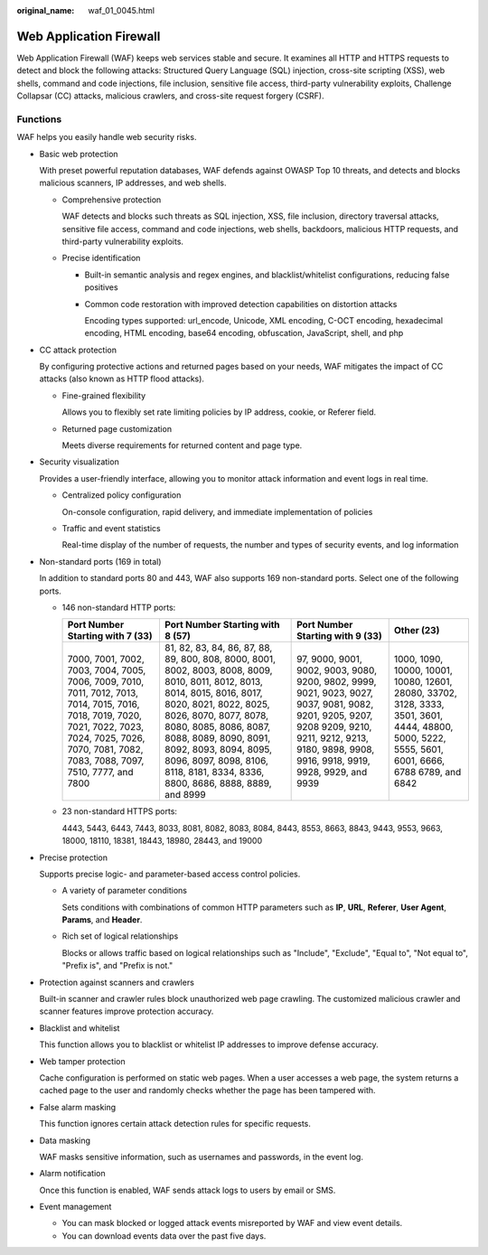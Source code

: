 :original_name: waf_01_0045.html

.. _waf_01_0045:

Web Application Firewall
========================

Web Application Firewall (WAF) keeps web services stable and secure. It examines all HTTP and HTTPS requests to detect and block the following attacks: Structured Query Language (SQL) injection, cross-site scripting (XSS), web shells, command and code injections, file inclusion, sensitive file access, third-party vulnerability exploits, Challenge Collapsar (CC) attacks, malicious crawlers, and cross-site request forgery (CSRF).

Functions
---------

WAF helps you easily handle web security risks.

-  Basic web protection

   With preset powerful reputation databases, WAF defends against OWASP Top 10 threats, and detects and blocks malicious scanners, IP addresses, and web shells.

   -  Comprehensive protection

      WAF detects and blocks such threats as SQL injection, XSS, file inclusion, directory traversal attacks, sensitive file access, command and code injections, web shells, backdoors, malicious HTTP requests, and third-party vulnerability exploits.

   -  Precise identification

      -  Built-in semantic analysis and regex engines, and blacklist/whitelist configurations, reducing false positives

      -  Common code restoration with improved detection capabilities on distortion attacks

         Encoding types supported: url_encode, Unicode, XML encoding, C-OCT encoding, hexadecimal encoding, HTML encoding, base64 encoding, obfuscation, JavaScript, shell, and php

-  CC attack protection

   By configuring protective actions and returned pages based on your needs, WAF mitigates the impact of CC attacks (also known as HTTP flood attacks).

   -  Fine-grained flexibility

      Allows you to flexibly set rate limiting policies by IP address, cookie, or Referer field.

   -  Returned page customization

      Meets diverse requirements for returned content and page type.

-  Security visualization

   Provides a user-friendly interface, allowing you to monitor attack information and event logs in real time.

   -  Centralized policy configuration

      On-console configuration, rapid delivery, and immediate implementation of policies

   -  Traffic and event statistics

      Real-time display of the number of requests, the number and types of security events, and log information

-  Non-standard ports (169 in total)

   In addition to standard ports 80 and 443, WAF also supports 169 non-standard ports. Select one of the following ports.

   -  146 non-standard HTTP ports:

      +----------------------------------------------------------------------------------------------------------------------------------------------------------------------------------------------------------+----------------------------------------------------------------------------------------------------------------------------------------------------------------------------------------------------------------------------------------------------------------------------------------------------------------------------------------+-------------------------------------------------------------------------------------------------------------------------------------------------------------------------------------------------------+----------------------------------------------------------------------------------------------------------------------------------------------------+
      | Port Number Starting with 7 (33)                                                                                                                                                                         | Port Number Starting with 8 (57)                                                                                                                                                                                                                                                                                                       | Port Number Starting with 9 (33)                                                                                                                                                                      | Other (23)                                                                                                                                         |
      +==========================================================================================================================================================================================================+========================================================================================================================================================================================================================================================================================================================================+=======================================================================================================================================================================================================+====================================================================================================================================================+
      | 7000, 7001, 7002, 7003, 7004, 7005, 7006, 7009, 7010, 7011, 7012, 7013, 7014, 7015, 7016, 7018, 7019, 7020, 7021, 7022, 7023, 7024, 7025, 7026, 7070, 7081, 7082, 7083, 7088, 7097, 7510, 7777, and 7800 | 81, 82, 83, 84, 86, 87, 88, 89, 800, 808, 8000, 8001, 8002, 8003, 8008, 8009, 8010, 8011, 8012, 8013, 8014, 8015, 8016, 8017, 8020, 8021, 8022, 8025, 8026, 8070, 8077, 8078, 8080, 8085, 8086, 8087, 8088, 8089, 8090, 8091, 8092, 8093, 8094, 8095, 8096, 8097, 8098, 8106, 8118, 8181, 8334, 8336, 8800, 8686, 8888, 8889, and 8999 | 97, 9000, 9001, 9002, 9003, 9080, 9200, 9802, 9999, 9021, 9023, 9027, 9037, 9081, 9082, 9201, 9205, 9207, 9208 9209, 9210, 9211, 9212, 9213, 9180, 9898, 9908, 9916, 9918, 9919, 9928, 9929, and 9939 | 1000, 1090, 10000, 10001, 10080, 12601, 28080, 33702, 3128, 3333, 3501, 3601, 4444, 48800, 5000, 5222, 5555, 5601, 6001, 6666, 6788 6789, and 6842 |
      +----------------------------------------------------------------------------------------------------------------------------------------------------------------------------------------------------------+----------------------------------------------------------------------------------------------------------------------------------------------------------------------------------------------------------------------------------------------------------------------------------------------------------------------------------------+-------------------------------------------------------------------------------------------------------------------------------------------------------------------------------------------------------+----------------------------------------------------------------------------------------------------------------------------------------------------+

   -  23 non-standard HTTPS ports:

      4443, 5443, 6443, 7443, 8033, 8081, 8082, 8083, 8084, 8443, 8553, 8663, 8843, 9443, 9553, 9663, 18000, 18110, 18381, 18443, 18980, 28443, and 19000

-  Precise protection

   Supports precise logic- and parameter-based access control policies.

   -  A variety of parameter conditions

      Sets conditions with combinations of common HTTP parameters such as **IP**, **URL**, **Referer**, **User Agent**, **Params**, and **Header**.

   -  Rich set of logical relationships

      Blocks or allows traffic based on logical relationships such as "Include", "Exclude", "Equal to", "Not equal to", "Prefix is", and "Prefix is not."

-  Protection against scanners and crawlers

   Built-in scanner and crawler rules block unauthorized web page crawling. The customized malicious crawler and scanner features improve protection accuracy.

-  Blacklist and whitelist

   This function allows you to blacklist or whitelist IP addresses to improve defense accuracy.

-  Web tamper protection

   Cache configuration is performed on static web pages. When a user accesses a web page, the system returns a cached page to the user and randomly checks whether the page has been tampered with.

-  False alarm masking

   This function ignores certain attack detection rules for specific requests.

-  Data masking

   WAF masks sensitive information, such as usernames and passwords, in the event log.

-  Alarm notification

   Once this function is enabled, WAF sends attack logs to users by email or SMS.

-  Event management

   -  You can mask blocked or logged attack events misreported by WAF and view event details.
   -  You can download events data over the past five days.
